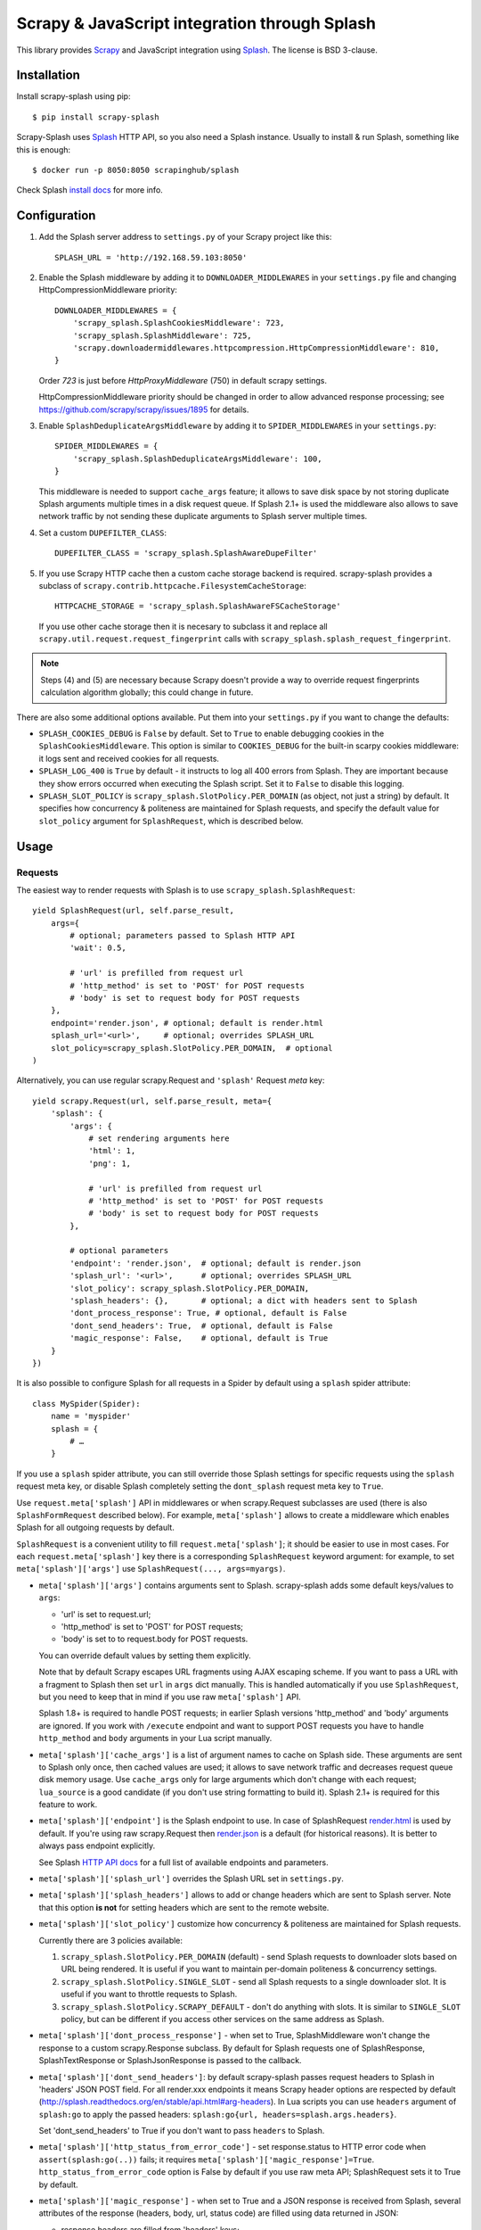 ==============================================
Scrapy & JavaScript integration through Splash
==============================================

.. image:: https://img.shields.io/pypi/v/scrapy-splash.svg
   :target: https://pypi.python.org/pypi/scrapy-splash
   :alt: PyPI Version

.. image:: https://travis-ci.org/scrapy-plugins/scrapy-splash.svg?branch=master
   :target: http://travis-ci.org/scrapy-plugins/scrapy-splash
   :alt: Build Status

.. image:: http://codecov.io/github/scrapy-plugins/scrapy-splash/coverage.svg?branch=master
   :target: http://codecov.io/github/scrapy-plugins/scrapy-splash?branch=master
   :alt: Code Coverage

This library provides Scrapy_ and JavaScript integration using Splash_.
The license is BSD 3-clause.

.. _Scrapy: https://github.com/scrapy/scrapy
.. _Splash: https://github.com/scrapinghub/splash

Installation
============

Install scrapy-splash using pip::

    $ pip install scrapy-splash

Scrapy-Splash uses Splash_ HTTP API, so you also need a Splash instance.
Usually to install & run Splash, something like this is enough::

    $ docker run -p 8050:8050 scrapinghub/splash

Check Splash `install docs`_ for more info.

.. _install docs: http://splash.readthedocs.org/en/latest/install.html


Configuration
=============

1. Add the Splash server address to ``settings.py`` of your Scrapy project
   like this::

      SPLASH_URL = 'http://192.168.59.103:8050'

2. Enable the Splash middleware by adding it to ``DOWNLOADER_MIDDLEWARES``
   in your ``settings.py`` file and changing HttpCompressionMiddleware
   priority::

      DOWNLOADER_MIDDLEWARES = {
          'scrapy_splash.SplashCookiesMiddleware': 723,
          'scrapy_splash.SplashMiddleware': 725,
          'scrapy.downloadermiddlewares.httpcompression.HttpCompressionMiddleware': 810,
      }

   Order `723` is just before `HttpProxyMiddleware` (750) in default
   scrapy settings.

   HttpCompressionMiddleware priority should be changed in order to allow
   advanced response processing; see https://github.com/scrapy/scrapy/issues/1895
   for details.

3. Enable ``SplashDeduplicateArgsMiddleware`` by adding it to
   ``SPIDER_MIDDLEWARES`` in your ``settings.py``::

      SPIDER_MIDDLEWARES = {
          'scrapy_splash.SplashDeduplicateArgsMiddleware': 100,
      }

   This middleware is needed to support ``cache_args`` feature; it allows
   to save disk space by not storing duplicate Splash arguments multiple
   times in a disk request queue. If Splash 2.1+ is used the middleware
   also allows to save network traffic by not sending these duplicate
   arguments to Splash server multiple times.

4. Set a custom ``DUPEFILTER_CLASS``::

      DUPEFILTER_CLASS = 'scrapy_splash.SplashAwareDupeFilter'

5. If you use Scrapy HTTP cache then a custom cache storage backend
   is required. scrapy-splash provides a subclass of
   ``scrapy.contrib.httpcache.FilesystemCacheStorage``::

      HTTPCACHE_STORAGE = 'scrapy_splash.SplashAwareFSCacheStorage'

   If you use other cache storage then it is necesary to subclass it and
   replace all ``scrapy.util.request.request_fingerprint`` calls with
   ``scrapy_splash.splash_request_fingerprint``.

.. note::

    Steps (4) and (5) are necessary because Scrapy doesn't provide a way
    to override request fingerprints calculation algorithm globally; this
    could change in future.


There are also some additional options available.
Put them into your ``settings.py`` if you want to change the defaults:

* ``SPLASH_COOKIES_DEBUG`` is ``False`` by default.
  Set to ``True`` to enable debugging cookies in the ``SplashCookiesMiddleware``.
  This option is similar to ``COOKIES_DEBUG``
  for the built-in scarpy cookies middleware: it logs sent and received cookies
  for all requests.
* ``SPLASH_LOG_400`` is ``True`` by default - it instructs to log all 400 errors
  from Splash. They are important because they show errors occurred
  when executing the Splash script. Set it to ``False`` to disable this logging.
* ``SPLASH_SLOT_POLICY`` is ``scrapy_splash.SlotPolicy.PER_DOMAIN`` (as object, not just a string) by default.
  It specifies how concurrency & politeness are maintained for Splash requests,
  and specify the default value for ``slot_policy`` argument for
  ``SplashRequest``, which is described below.


Usage
=====

Requests
--------

The easiest way to render requests with Splash is to
use ``scrapy_splash.SplashRequest``::

    yield SplashRequest(url, self.parse_result,
        args={
            # optional; parameters passed to Splash HTTP API
            'wait': 0.5,

            # 'url' is prefilled from request url
            # 'http_method' is set to 'POST' for POST requests
            # 'body' is set to request body for POST requests
        },
        endpoint='render.json', # optional; default is render.html
        splash_url='<url>',     # optional; overrides SPLASH_URL
        slot_policy=scrapy_splash.SlotPolicy.PER_DOMAIN,  # optional
    )

Alternatively, you can use regular scrapy.Request and
``'splash'`` Request `meta` key::

    yield scrapy.Request(url, self.parse_result, meta={
        'splash': {
            'args': {
                # set rendering arguments here
                'html': 1,
                'png': 1,

                # 'url' is prefilled from request url
                # 'http_method' is set to 'POST' for POST requests
                # 'body' is set to request body for POST requests
            },

            # optional parameters
            'endpoint': 'render.json',  # optional; default is render.json
            'splash_url': '<url>',      # optional; overrides SPLASH_URL
            'slot_policy': scrapy_splash.SlotPolicy.PER_DOMAIN,
            'splash_headers': {},       # optional; a dict with headers sent to Splash
            'dont_process_response': True, # optional, default is False
            'dont_send_headers': True,  # optional, default is False
            'magic_response': False,    # optional, default is True
        }
    })

It is also possible to configure Splash for all requests in a Spider by default
using a ``splash`` spider attribute::

    class MySpider(Spider):
        name = 'myspider'
        splash = {
            # …
        }

If you use a ``splash`` spider attribute, you can still override those Splash
settings for specific requests using the ``splash`` request meta key, or
disable Splash completely setting the ``dont_splash`` request meta key to
``True``.

Use ``request.meta['splash']`` API in middlewares or when scrapy.Request
subclasses are used (there is also ``SplashFormRequest`` described below).
For example, ``meta['splash']`` allows to create a middleware which enables
Splash for all outgoing requests by default.

``SplashRequest`` is a convenient utility to fill ``request.meta['splash']``;
it should be easier to use in most cases. For each ``request.meta['splash']``
key there is a corresponding ``SplashRequest`` keyword argument: for example,
to set ``meta['splash']['args']`` use ``SplashRequest(..., args=myargs)``.

* ``meta['splash']['args']`` contains arguments sent to Splash.
  scrapy-splash adds some default keys/values to ``args``:

  * 'url' is set to request.url;
  * 'http_method' is set to 'POST' for POST requests;
  * 'body' is set to to request.body for POST requests.

  You can override default values by setting them explicitly.

  Note that by default Scrapy escapes URL fragments using AJAX escaping scheme.
  If you want to pass a URL with a fragment to Splash then set ``url``
  in ``args`` dict manually. This is handled automatically if you use
  ``SplashRequest``, but you need to keep that in mind if you use raw
  ``meta['splash']`` API.

  Splash 1.8+ is required to handle POST requests; in earlier Splash versions
  'http_method' and 'body' arguments are ignored. If you work with ``/execute``
  endpoint and want to support POST requests you have to handle
  ``http_method`` and ``body`` arguments in your Lua script manually.

* ``meta['splash']['cache_args']`` is a list of argument names to cache
  on Splash side. These arguments are sent to Splash only once, then cached
  values are used; it allows to save network traffic and decreases request
  queue disk memory usage. Use ``cache_args`` only for large arguments
  which don't change with each request; ``lua_source`` is a good candidate
  (if you don't use string formatting to build it). Splash 2.1+ is required
  for this feature to work.

* ``meta['splash']['endpoint']`` is the Splash endpoint to use.
  In case of SplashRequest
  `render.html <http://splash.readthedocs.org/en/latest/api.html#render-html>`_
  is used by default. If you're using raw scrapy.Request then
  `render.json <http://splash.readthedocs.org/en/latest/api.html#render-json>`_
  is a default (for historical reasons). It is better to always pass endpoint
  explicitly.

  See Splash `HTTP API docs`_ for a full list of available endpoints
  and parameters.

.. _HTTP API docs: http://splash.readthedocs.org/en/latest/api.html

* ``meta['splash']['splash_url']`` overrides the Splash URL set
  in ``settings.py``.

* ``meta['splash']['splash_headers']`` allows to add or change headers
  which are sent to Splash server. Note that this option **is not** for
  setting headers which are sent to the remote website.

* ``meta['splash']['slot_policy']`` customize how
  concurrency & politeness are maintained for Splash requests.

  Currently there are 3 policies available:

  1. ``scrapy_splash.SlotPolicy.PER_DOMAIN`` (default) - send Splash requests to
     downloader slots based on URL being rendered. It is useful if you want
     to maintain per-domain politeness & concurrency settings.

  2. ``scrapy_splash.SlotPolicy.SINGLE_SLOT`` - send all Splash requests to
     a single downloader slot. It is useful if you want to throttle requests
     to Splash.

  3. ``scrapy_splash.SlotPolicy.SCRAPY_DEFAULT`` - don't do anything with slots.
     It is similar to ``SINGLE_SLOT`` policy, but can be different if you access
     other services on the same address as Splash.

* ``meta['splash']['dont_process_response']`` - when set to True,
  SplashMiddleware won't change the response to a custom scrapy.Response
  subclass. By default for Splash requests one of SplashResponse,
  SplashTextResponse or SplashJsonResponse is passed to the callback.

* ``meta['splash']['dont_send_headers']``: by default scrapy-splash passes
  request headers to Splash in 'headers' JSON POST field. For all render.xxx
  endpoints it means Scrapy header options are respected by default
  (http://splash.readthedocs.org/en/stable/api.html#arg-headers). In Lua
  scripts you can use ``headers`` argument of ``splash:go`` to apply the
  passed headers: ``splash:go{url, headers=splash.args.headers}``.

  Set 'dont_send_headers' to True if you don't want to pass ``headers``
  to Splash.

* ``meta['splash']['http_status_from_error_code']`` - set response.status
  to HTTP error code when ``assert(splash:go(..))`` fails; it requires
  ``meta['splash']['magic_response']=True``. ``http_status_from_error_code``
  option is False by default if you use raw meta API;
  SplashRequest sets it to True by default.

* ``meta['splash']['magic_response']`` - when set to True and a JSON
  response is received from Splash, several attributes of the response
  (headers, body, url, status code) are filled using data returned in JSON:

  * response.headers are filled from 'headers' keys;
  * response.url is set to the value of 'url' key;
  * response.body is set to the value of 'html' key,
    or to base64-decoded value of 'body' key;
  * response.status is set to the value of 'http_status' key.
    When ``meta['splash']['http_status_from_error_code']`` is True
    and ``assert(splash:go(..))`` fails with an HTTP error
    response.status is also set to HTTP error code.

  Original URL, status and headers are available as ``response.real_url``,
  ``response.splash_response_status`` and ``response.splash_response_headers``.

  This option is set to True by default if you use SplashRequest.
  ``render.json`` and ``execute`` endpoints may not have all the necessary
  keys/values in the response.
  For non-JSON endpoints, only url is filled, regardless of the
  ``magic_response`` setting.


Use ``scrapy_splash.SplashFormRequest`` if you want to make a ``FormRequest``
via splash. It accepts the same arguments as ``SplashRequest``,
and also ``formdata``, like ``FormRequest`` from scrapy::

    >>> SplashFormRequest('http://example.com', formdata={'foo': 'bar'})
    <POST http://example.com>

``SplashFormRequest.from_response`` is also supported, and works as described
in `scrapy documentation <http://scrapy.readthedocs.org/en/latest/topics/request-response.html#scrapy.http.FormRequest.from_response>`_.

Responses
---------

scrapy-splash returns Response subclasses for Splash requests:

* SplashResponse is returned for binary Splash responses - e.g. for
  /render.png responses;
* SplashTextResponse is returned when the result is text - e.g. for
  /render.html responses;
* SplashJsonResponse is returned when the result is a JSON object - e.g.
  for /render.json responses or /execute responses when script returns
  a Lua table.

To use standard Response classes set ``meta['splash']['dont_process_response']=True``
or pass ``dont_process_response=True`` argument to SplashRequest.

All these responses set ``response.url`` to the URL of the original request
(i.e. to the URL of a website you want to render), not to the URL of the
requested Splash endpoint. "True" URL is still available as
``response.real_url``.

SplashJsonResponse provide extra features:

* ``response.data`` attribute contains response data decoded from JSON;
  you can access it like ``response.data['html']``.

* If Splash session handling is configured, you can access current cookies
  as ``response.cookiejar``; it is a CookieJar instance.

* If Scrapy-Splash response magic is enabled in request (default),
  several response attributes (headers, body, url, status code)
  are set automatically from original response body:

  * response.headers are filled from 'headers' keys;
  * response.url is set to the value of 'url' key;
  * response.body is set to the value of 'html' key,
    or to base64-decoded value of 'body' key;
  * response.status is set from the value of 'http_status' key.

When ``response.body`` is updated in SplashJsonResponse
(either from 'html' or from 'body' keys) familiar ``response.css``
and ``response.xpath`` methods are available.

To turn off special handling of JSON result keys either set
``meta['splash']['magic_response']=False`` or pass ``magic_response=False``
argument to SplashRequest.

Session Handling
================

Splash itself is stateless - each request starts from a clean state.
In order to support sessions the following is required:

1. client (Scrapy) must send current cookies to Splash;
2. Splash script should make requests using these cookies and update
   them from HTTP response headers or JavaScript code;
3. updated cookies should be sent back to the client;
4. client should merge current cookies wiht the updated cookies.

For (2) and (3) Splash provides ``splash:get_cookies()`` and
``splash:init_cookies()`` methods which can be used in Splash Lua scripts.

scrapy-splash provides helpers for (1) and (4): to send current cookies
in 'cookies' field and merge cookies back from 'cookies' response field
set ``request.meta['splash']['session_id']`` to the session
identifier. If you only want a single session use the same ``session_id`` for
all request; any value like '1' or 'foo' is fine.

For scrapy-splash session handling to work you must use ``/execute`` endpoint
and a Lua script which accepts 'cookies' argument and returns 'cookies'
field in the result::

   function main(splash)
       splash:init_cookies(splash.args.cookies)

       -- ... your script

       return {
           cookies = splash:get_cookies(),
           -- ... other results, e.g. html
       }
   end

SplashRequest sets ``session_id`` automatically for ``/execute`` endpoint,
i.e. cookie handling is enabled by default if you use SplashRequest,
``/execute`` endpoint and a compatible Lua rendering script.

If you want to start from the same set of cookies, but then 'fork' sessions
set ``request.meta['splash']['new_session_id']`` in addition to
``session_id``. Request cookies will be fetched from cookiejar ``session_id``,
but response cookies will be merged back to the ``new_session_id`` cookiejar.

Standard Scrapy ``cookies`` argument can be used with ``SplashRequest``
to add cookies to the current Splash cookiejar.

Examples
========

Get HTML contents::

    import scrapy
    from scrapy_splash import SplashRequest

    class MySpider(scrapy.Spider):
        start_urls = ["http://example.com", "http://example.com/foo"]

        def start_requests(self):
            for url in self.start_urls:
                yield SplashRequest(url, self.parse, args={'wait': 0.5})

        def parse(self, response):
            # response.body is a result of render.html call; it
            # contains HTML processed by a browser.
            # ...

Get HTML contents and a screenshot::

    import json
    import base64
    import scrapy
    from scrapy_splash import SplashRequest

    class MySpider(scrapy.Spider):

        # ...
            splash_args = {
                'html': 1,
                'png': 1,
                'width': 600,
                'render_all': 1,
            }
            yield SplashRequest(url, self.parse_result, endpoint='render.json',
                                args=splash_args)

        # ...
        def parse_result(self, response):
            # magic responses are turned ON by default,
            # so the result under 'html' key is available as response.body
            html = response.body

            # you can also query the html result as usual
            title = response.css('title').extract_first()

            # full decoded JSON data is available as response.data:
            png_bytes = base64.b64decode(response.data['png'])

            # ...

Run a simple `Splash Lua Script`_::

    import json
    import base64
    from scrapy_splash import SplashRequest


    class MySpider(scrapy.Spider):

        # ...
            script = """
            function main(splash)
                assert(splash:go(splash.args.url))
                return splash:evaljs("document.title")
            end
            """
            yield SplashRequest(url, self.parse_result, endpoint='execute',
                                args={'lua_source': script})

        # ...
        def parse_result(self, response):
            doc_title = response.body_as_unicode()
            # ...


More complex `Splash Lua Script`_ example - get a screenshot of an HTML
element by its CSS selector (it requires Splash 2.1+).
Note how are arguments passed to the script::

    import json
    import base64
    from scrapy_splash import SplashRequest

    script = """
    -- Arguments:
    -- * url - URL to render;
    -- * css - CSS selector to render;
    -- * pad - screenshot padding size.

    -- this function adds padding around region
    function pad(r, pad)
      return {r[1]-pad, r[2]-pad, r[3]+pad, r[4]+pad}
    end

    -- main script
    function main(splash)

      -- this function returns element bounding box
      local get_bbox = splash:jsfunc([[
        function(css) {
          var el = document.querySelector(css);
          var r = el.getBoundingClientRect();
          return [r.left, r.top, r.right, r.bottom];
        }
      ]])

      assert(splash:go(splash.args.url))
      assert(splash:wait(0.5))

      -- don't crop image by a viewport
      splash:set_viewport_full()

      local region = pad(get_bbox(splash.args.css), splash.args.pad)
      return splash:png{region=region}
    end
    """

    class MySpider(scrapy.Spider):


        # ...
            yield SplashRequest(url, self.parse_element_screenshot,
                endpoint='execute',
                args={
                    'lua_source': script,
                    'pad': 32,
                    'css': 'a.title'
                }
             )

        # ...
        def parse_element_screenshot(self, response):
            image_data = response.body  # binary image data in PNG format
            # ...


Use a Lua script to get an HTML response with cookies, headers, body
and method set to correct values; ``lua_source`` argument value is cached
on Splash server and is not sent with each request (it requires Splash 2.1+)::

    import scrapy
    from scrapy_splash import SplashRequest

    script = """
    function main(splash)
      splash:init_cookies(splash.args.cookies)
      assert(splash:go{
        splash.args.url,
        headers=splash.args.headers,
        http_method=splash.args.http_method,
        body=splash.args.body,
        })
      assert(splash:wait(0.5))

      local entries = splash:history()
      local last_response = entries[#entries].response
      return {
        url = splash:url(),
        headers = last_response.headers,
        http_status = last_response.status,
        cookies = splash:get_cookies(),
        html = splash:html(),
      }
    end
    """

    class MySpider(scrapy.Spider):


        # ...
            yield SplashRequest(url, self.parse_result,
                endpoint='execute',
                cache_args=['lua_source'],
                args={'lua_source': script},
                headers={'X-My-Header': 'value'},
            )

        def parse_result(self, response):
            # here response.body contains result HTML;
            # response.headers are filled with headers from last
            # web page loaded to Splash;
            # cookies from all responses and from JavaScript are collected
            # and put into Set-Cookie response header, so that Scrapy
            # can remember them.



.. _Splash Lua Script: http://splash.readthedocs.org/en/latest/scripting-tutorial.html


HTTP Basic Auth
===============

If you need HTTP Basic Authentication to access Splash, use
Scrapy's HttpAuthMiddleware_.

Another option is ``meta['splash']['splash_headers']``: it allows to set
custom headers which are sent to Splash server; add Authorization header
to ``splash_headers`` if HttpAuthMiddleware doesn't fit for some reason.

.. _HttpAuthMiddleware: http://doc.scrapy.org/en/latest/topics/downloader-middleware.html#module-scrapy.downloadermiddlewares.httpauth

Why not use the Splash HTTP API directly?
=========================================

The obvious alternative to scrapy-splash would be to send requests directly
to the Splash `HTTP API`_. Take a look at the example below and make
sure to read the observations after it::

    import json

    import scrapy
    from scrapy.http.headers import Headers

    RENDER_HTML_URL = "http://127.0.0.1:8050/render.html"

    class MySpider(scrapy.Spider):
        start_urls = ["http://example.com", "http://example.com/foo"]

        def start_requests(self):
            for url in self.start_urls:
                body = json.dumps({"url": url, "wait": 0.5}, sort_keys=True)
                headers = Headers({'Content-Type': 'application/json'})
                yield scrapy.Request(RENDER_HTML_URL, self.parse, method="POST",
                                     body=body, headers=headers)

        def parse(self, response):
            # response.body is a result of render.html call; it
            # contains HTML processed by a browser.
            # ...


It works and is easy enough, but there are some issues that you should be
aware of:

1. There is a bit of boilerplate.

2. As seen by Scrapy, we're sending requests to ``RENDER_HTML_URL`` instead
   of the target URLs. It affects concurrency and politeness settings:
   ``CONCURRENT_REQUESTS_PER_DOMAIN``, ``DOWNLOAD_DELAY``, etc could behave
   in unexpected ways since delays and concurrency settings are no longer
   per-domain.

3. As seen by Scrapy, response.url is an URL of the Splash server.
   scrapy-splash fixes it to be an URL of a requested page.
   "Real" URL is still available as ``response.real_url``. scrapy-splash also
   allows to handle ``response.status`` and ``response.headers`` transparently
   on Scrapy side.

4. Some options depend on each other - for example, if you use timeout_
   Splash option then you may want to set ``download_timeout``
   scrapy.Request meta key as well.

5. It is easy to get it subtly wrong - e.g. if you won't use
   ``sort_keys=True`` argument when preparing JSON body then binary POST body
   content could vary even if all keys and values are the same, and it means
   dupefilter and cache will work incorrectly.

6. Default Scrapy duplication filter doesn't take Splash specifics in
   account. For example, if an URL is sent in a JSON POST request body
   Scrapy will compute request fingerprint without canonicalizing this URL.

7. Splash Bad Request (HTTP 400) errors are hard to debug because by default
   response content is not displayed by Scrapy. SplashMiddleware logs content
   of HTTP 400 Splash responses by default (it can be turned off by setting
   ``SPLASH_LOG_400 = False`` option).

8. Cookie handling is tedious to implement, and you can't use Scrapy
   built-in Cookie middleware to handle cookies when working with Splash.

9. Large Splash arguments which don't change with every request
   (e.g. ``lua_source``) may take a lot of space when saved to Scrapy disk
   request queues. ``scrapy-splash`` provides a way to store such static
   parameters only once.

10. Splash 2.1+ provides a way to save network traffic by caching large
    static arguments on server, but it requires client support: client should
    send proper ``save_args`` and ``load_args`` values and handle HTTP 498
    responses.

scrapy-splash utlities allow to handle such edge cases and reduce
the boilerplate.

.. _HTTP API: http://splash.readthedocs.org/en/latest/api.html
.. _timeout: http://splash.readthedocs.org/en/latest/api.html#arg-timeout


Getting help
============

* for problems with rendering pages read "`Splash FAQ`_" page
* for Scrapy-related bugs take a look at "`reporting Scrapy bugs`_" page

Best approach to get any other help is to ask a question on `Stack Overflow`_

.. _reporting Scrapy bugs: https://doc.scrapy.org/en/master/contributing.html#reporting-bugs
.. _Splash FAQ: http://splash.readthedocs.io/en/stable/faq.html#website-is-not-rendered-correctly
.. _Stack Overflow: https://stackoverflow.com/questions/tagged/scrapy-splash?sort=frequent&pageSize=15&mixed=1


Contributing
============

Source code and bug tracker are on github:
https://github.com/scrapy-plugins/scrapy-splash

To run tests, install "tox" Python package and then run ``tox`` command
from the source checkout.

To run integration tests, start Splash and set SPLASH_URL env variable
to Splash address before running ``tox`` command::

   docker run -d --rm -p8050:8050 scrapinghub/splash:3.0
   SPLASH_URL=http://127.0.0.1:8050 tox -e py36
